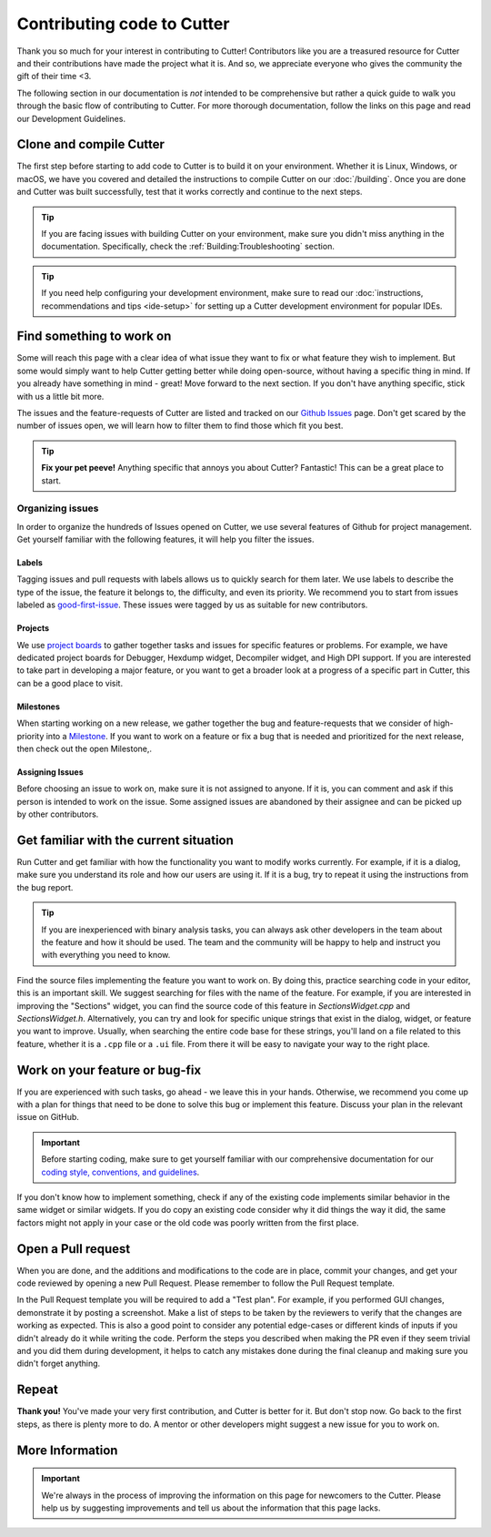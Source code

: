 Contributing code to Cutter
============================

Thank you so much for your interest in contributing to Cutter! Contributors like you are a treasured resource for Cutter and their contributions have made the project what it is. And so, we appreciate everyone who gives the community the gift of their time <3.

The following section in our documentation is *not* intended to be comprehensive but rather a quick guide to walk you through the basic flow of contributing to Cutter. For more thorough documentation, follow the links on this page and read our Development Guidelines.

Clone and compile Cutter
-------------------------
The first step before starting to add code to Cutter is to build it on your environment. Whether it is Linux, Windows, or macOS, we have you covered and detailed the instructions to compile Cutter on our :doc:`/building`. Once you are done and Cutter was built successfully, test that it works correctly and continue to the next steps.

.. tip::
  If you are facing issues with building Cutter on your environment, make sure you didn't miss anything in the documentation. Specifically, check the :ref:`Building:Troubleshooting` section.

.. tip::
  If you need help configuring your development environment, make sure to read our :doc:`instructions, recommendations and tips <ide-setup>` for setting up a Cutter development environment for popular IDEs.



Find something to work on
--------------------------
Some will reach this page with a clear idea of what issue they want to fix or what feature they wish to implement. But some would simply want to help Cutter getting better while doing open-source, without having a specific thing in mind. If you already have something in mind - great! Move forward to the next section. If you don't have anything specific, stick with us a little bit more.

The issues and the feature-requests of Cutter are listed and tracked on our `Github Issues <https://github.com/radareorg/cutter/issues>`_ page. Don't get scared by the number of issues open, we will learn how to filter them to find those which fit you best.

.. tip::
  **Fix your pet peeve!** Anything specific that annoys you about Cutter? Fantastic! This can be a great place to start.


Organizing issues
*******************
In order to organize the hundreds of Issues opened on Cutter, we use several features of Github for project management. Get yourself familiar with the following features, it will help you filter the issues.

Labels
^^^^^^^^
Tagging issues and pull requests with labels allows us to quickly search for them later. We use labels to describe the type of the issue, the feature it belongs to, the difficulty, and even its priority. We recommend you to start from issues labeled as `good-first-issue <https://github.com/radareorg/cutter/issues?q=is%3Aopen+is%3Aissue+label%3A%22good+first+issue%22>`_. These issues were tagged by us as suitable for new contributors.

Projects
^^^^^^^^^^
We use `project boards <https://github.com/radareorg/cutter/projects>`_ to gather together tasks and issues for specific features or problems. For example, we have dedicated project boards for Debugger, Hexdump widget, Decompiler widget, and High DPI support. If you are interested to take part in developing a major feature, or you want to get a broader look at a progress of a specific part in Cutter, this can be a good place to visit.

Milestones
^^^^^^^^^^^^

When starting working on a new release, we gather together the bug and feature-requests that we consider of high-priority into a `Milestone <https://github.com/radareorg/cutter/milestones>`_. If you want to work on a feature or fix a bug that is needed and prioritized for the next release, then check out the open Milestone,.


Assigning Issues
^^^^^^^^^^^^^^^^^^

Before choosing an issue to work on, make sure it is not assigned to anyone. If it is, you can comment and ask if this person is intended to work on the issue. Some assigned issues are abandoned by their assignee and can be picked up by other contributors.



Get familiar with the current situation
----------------------------------------

Run Cutter and get familiar with how the functionality you want to modify works currently. For example, if it is a dialog, make sure you understand its role and how our users are using it. If it is a bug, try to repeat it using the instructions from the bug report.

.. tip::
  If you are inexperienced with binary analysis tasks, you can always ask other developers in the team about the feature and how it should be used. The team and the community will be happy to help and instruct you with everything you need to know. 

Find the source files implementing the feature you want to work on. By doing this, practice searching code in your editor, this is an important skill. We suggest searching for files with the name of the feature. For example, if you are interested in improving the "Sections" widget, you can find the source code of this feature in `SectionsWidget.cpp` and `SectionsWidget.h`. Alternatively, you can try and look for specific unique strings that exist in the dialog, widget, or feature you want to improve. Usually, when searching the entire code base for these strings, you'll land on a file related to this feature, whether it is a ``.cpp`` file or a ``.ui`` file. From there it will be easy to navigate your way to the right place.


Work on your feature or bug-fix 
-------------------------------

If you are experienced with such tasks, go ahead - we leave this in your hands. Otherwise, we recommend you come up with a plan for things that need to be done to solve this bug or implement this feature. Discuss your plan in the relevant issue on GitHub.

.. important::
   Before starting coding, make sure to get yourself familiar with our comprehensive documentation for our `coding style, conventions, and guidelines <development-guidelines.html>`_.


If you don't know how to implement something, check if any of the existing code implements similar behavior in the same widget or similar widgets. If you do copy an existing code consider why it did things the way it did, the same factors might not apply in your case or the old code was poorly written from the first place.

Open a Pull request
-------------------

When you are done, and the additions and modifications to the code are in place, commit your changes, and get your code reviewed by opening a new Pull Request. Please remember to follow the Pull Request template.

In the Pull Request template you will be required to add a "Test plan". For example, if you performed GUI changes, demonstrate it by posting a screenshot. Make a list of steps to be taken by the reviewers to verify that the changes are working as expected. This is also a good point to consider any potential edge-cases or different kinds of inputs if you didn't already do it while writing the code. Perform the steps you described when making the PR even if they seem trivial and you did them during development, it helps to catch any mistakes done during the final cleanup and making sure you didn't forget anything.


Repeat
-------

**Thank you!** You've made your very first contribution, and Cutter is better for it. But don't stop now. Go back to the first steps, as there is plenty more to do. A mentor or other developers might suggest a new issue for you to work on.


More Information
-----------------

.. important::
    We're always in the process of improving the information on this page for newcomers to the Cutter. Please help us by suggesting improvements and tell us about the information that this page lacks.

